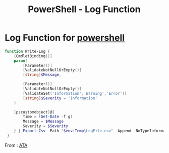 :PROPERTIES:
:ID:       671d8c04-85b2-4149-968b-74d1b5846bfa
:END:
#+title: PowerShell - Log Function
#+hugo_base_dir:/home/kdb/Documents/kdbed/kdbed.github.io.bak

* Log Function for [[id:9aac309a-a98b-4e34-9f31-5cbeeb993311][powershell]]

#+begin_src powershell
function Write-Log {
    [CmdletBinding()]
    param(
        [Parameter()]
        [ValidateNotNullOrEmpty()]
        [string]$Message,

        [Parameter()]
        [ValidateNotNullOrEmpty()]
        [ValidateSet('Information','Warning','Error')]
        [string]$Severity = 'Information'
    )

    [pscustomobject]@{
        Time = (Get-Date -f g)
        Message = $Message
        Severity = $Severity
    } | Export-Csv -Path "$env:Temp\LogFile.csv" -Append -NoTypeInformation
 }
#+end_src

From : [[https://adamtheautomator.com/powershell-log-function/][ATA]]

